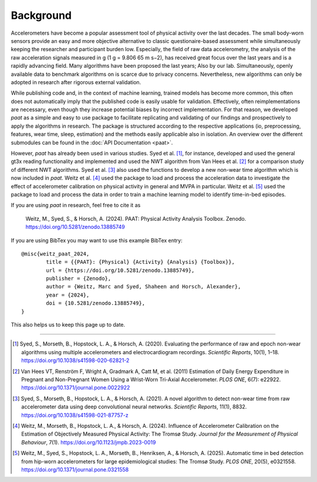 Background 
==========

Accelerometers have become a popular assessment tool of physical activity over the last 
decades. The small body-worn sensors provide an easy and more objective alternative 
to classic questionaire-based assessment while simultaneously keeping the researcher and
participant burden low. Especially, the field of raw data accelerometry, the analysis of 
the raw acceleration signals measured in g (1 g = 9.806 65 m s−2), has received great focus
over the last years and is a rapidly advancing field. Many algorithms have been proposed
the last years; Also by our lab. Simultaneously, openly available data to benchmark algorithms on 
is scarce due to privacy concerns. Nevertheless, new algorithms can only be adopted in 
research after rigorous external validation. 

While publishing code and, in the context of machine learning, trained models has become
more common, this often does not automatically imply that the published code is easily 
usable for validation. Effectively, often reimplementations are necessary, even though 
they increase potential biases by incorrect implementation. For that reason, we developed 
*paat* as a simple and easy to use package to facilitate replicating and validating of our 
findings and prospectively to apply the algorithms in research. The package is structured 
according to the respective applications (io, preprocessing, features, wear time, sleep, 
estimation) and the methods easily applicable also in isolation. An overview over the 
different submodules can be found in the :doc:`API Documentation <paat>`.

However, *paat* has already been used in various studies. Syed et al. [1]_, for 
instance, developed and used the general gt3x reading functionality and implemented 
and used the NWT algorithm from Van Hees et al. [2]_ for a comparison study of 
different NWT algorithms. Syed et al. [3]_ also used the functions to develop a new 
non-wear time algorithm which is now included in *paat*. Weitz et al. [4]_ used 
the package to load and process the acceleration data to investigate the effect of 
accelerometer calibration on physical activity in general and MVPA in particular. 
Weitz et al. [5]_ used the package to load and process the data in order to train a 
machine learning model to identify time-in-bed episodes.

If you are using *paat* in research, feel free to cite it as

    Weitz, M., Syed, S., & Horsch, A. (2024). PAAT: Physical Activity Analysis Toolbox. Zenodo. https://doi.org/10.5281/zenodo.13885749


If you are using BibTex you may want to use this example BibTex entry::

        @misc{weitz_paat_2024,
                title = {{PAAT}: {Physical} {Activity} {Analysis} {Toolbox}},
                url = {https://doi.org/10.5281/zenodo.13885749},
                publisher = {Zenodo},
                author = {Weitz, Marc and Syed, Shaheen and Horsch, Alexander},
                year = {2024},
                doi = {10.5281/zenodo.13885749},
        }

This also helps us to keep this page up to date.


----

.. [1] Syed, S., Morseth, B., Hopstock, L. A., & Horsch, A. (2020). Evaluating the 
        performance of raw and epoch non-wear algorithms using multiple accelerometers 
        and electrocardiogram recordings. *Scientific Reports*, 10(1), 1–18. 
        https://doi.org/10.1038/s41598-020-62821-2

.. [2] Van Hees VT, Renström F, Wright A, Gradmark A, Catt M, et al. (2011) Estimation 
        of Daily Energy Expenditure in Pregnant and Non-Pregnant Women Using a Wrist-Worn 
        Tri-Axial Accelerometer. *PLOS ONE*, 6(7): e22922. 
        https://doi.org/10.1371/journal.pone.0022922

.. [3] Syed, S., Morseth, B., Hopstock, L. A., & Horsch, A. (2021). A novel algorithm to 
        detect non-wear time from raw accelerometer data using deep convolutional neural 
        networks. *Scientific Reports*, 11(1), 8832. 
        https://doi.org/10.1038/s41598-021-87757-z

.. [4] Weitz, M., Morseth, B., Hopstock, L. A., & Horsch, A. (2024). Influence of 
        Accelerometer Calibration on the Estimation of Objectively Measured Physical 
        Activity: The Tromsø Study. *Journal for the Measurement of Physical Behaviour*, 7(1).
        https://doi.org/10.1123/jmpb.2023-0019

.. [5] Weitz, M., Syed, S., Hopstock, L. A., Morseth, B., Henriksen, A., & Horsch, A. 
        (2025). Automatic time in bed detection from hip-worn accelerometers for large 
        epidemiological studies: The Tromsø Study. *PLOS ONE*, 20(5), e0321558. 
        https://doi.org/10.1371/journal.pone.0321558


